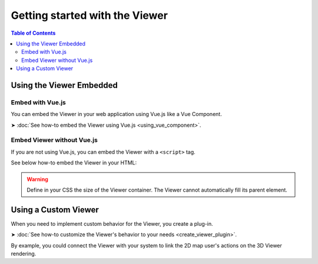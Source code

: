 ================================
Getting started with the Viewer
================================

.. contents:: Table of Contents
   :depth: 2

Using the Viewer Embedded
==========================


Embed with Vue.js
------------------

You can embed the Viewer in your web application using Vue.js like a Vue Component.

➤ :doc:`See how-to embed the Viewer using Vue.js <using_vue_component>`.


Embed Viewer without Vue.js
----------------------------

If you are not using Vue.js, you can embed the Viewer with a ``<script>`` tag.


See below how-to embed the Viewer in your HTML:


.. code-block:: html
   :linenos:
   :caption: Complete content of the ``index.html`` file

    <!DOCTYPE html>
    <html lang="en" dir="ltr">
    <head>
        <meta charset="utf-8">
        <title>BIMData - CJS Example</title>
        <script src="https://unpkg.com/@bimdata/viewer/dist/bimdata-viewer.min.js" charset="utf-8"></script>
    </head>
    <body>
        <div style="height: 100vh">
        <div id="app"></div>
        </div>
        <script>
        const cfg = {
            cloudId: 88,
            projectId: 100,
            ifcIds: [175],
            bcf:false
        }
        const accessToken = 'DEMO_TOKEN';
        const {viewer, store, eventHub, setAccessToken} = initBIMDataViewer('app', accessToken, cfg);
        </script>
    </body>
    </html>


.. warning::

    Define in your CSS the size of the Viewer container. The Viewer cannot automatically fill its parent element.


Using a Custom Viewer
=======================

When you need to implement custom behavior for the Viewer, you create a plug-in.

➤ :doc:`See how-to customize the Viewer's behavior to your needs <create_viewer_plugin>`.

By example, you could connect the Viewer with your system to link the 2D map user's actions on the 3D Viewer rendering.



